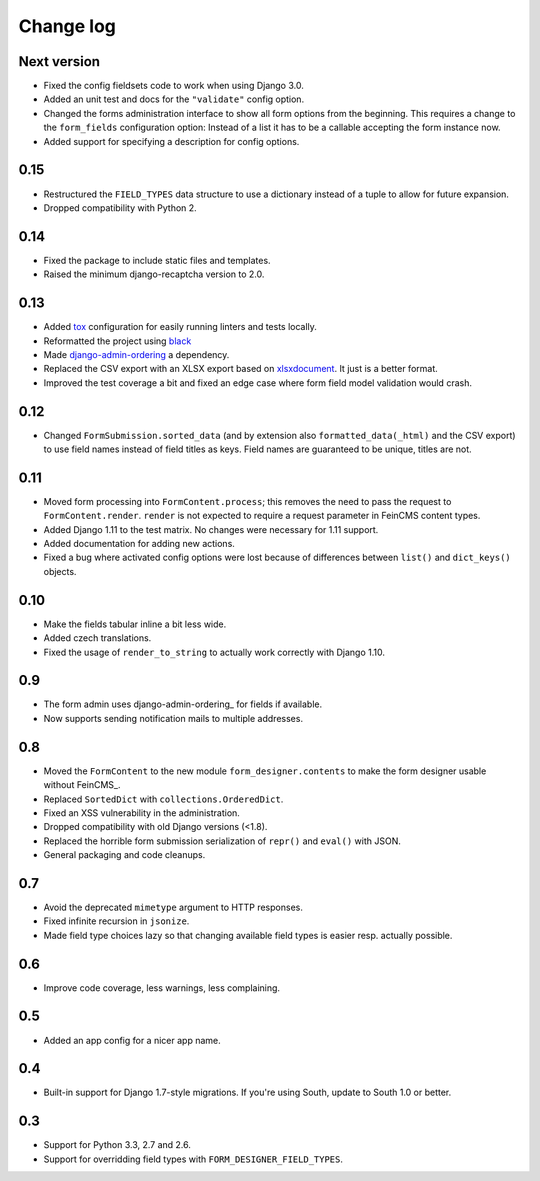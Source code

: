 Change log
==========

Next version
------------

* Fixed the config fieldsets code to work when using Django 3.0.
* Added an unit test and docs for the ``"validate"`` config option.
* Changed the forms administration interface to show all form options
  from the beginning. This requires a change to the ``form_fields``
  configuration option: Instead of a list it has to be a callable
  accepting the form instance now.
* Added support for specifying a description for config options.


0.15
----

* Restructured the ``FIELD_TYPES`` data structure to use a dictionary
  instead of a tuple to allow for future expansion.
* Dropped compatibility with Python 2.


0.14
----

* Fixed the package to include static files and templates.
* Raised the minimum django-recaptcha version to 2.0.


0.13
----

* Added `tox <https://tox.readthedocs.io/>`__ configuration for easily
  running linters and tests locally.
* Reformatted the project using `black
  <https://black.readthedocs.io/>`__
* Made `django-admin-ordering
  <https://github.com/matthiask/django-admin-ordering/>`__ a dependency.
* Replaced the CSV export with an XLSX export based on `xlsxdocument
  <https://github.com/matthiask/xlsxdocument>`__. It just is a better
  format.
* Improved the test coverage a bit and fixed an edge case where
  form field model validation would crash.


0.12
----

* Changed ``FormSubmission.sorted_data`` (and by extension also
  ``formatted_data(_html)`` and the CSV export) to use field names
  instead of field titles as keys. Field names are guaranteed to be
  unique, titles are not.


0.11
----

* Moved form processing into ``FormContent.process``; this removes the
  need to pass the request to ``FormContent.render``. ``render`` is not
  expected to require a request parameter in FeinCMS content types.
* Added Django 1.11 to the test matrix. No changes were necessary for
  1.11 support.
* Added documentation for adding new actions.
* Fixed a bug where activated config options were lost because of
  differences between ``list()`` and ``dict_keys()`` objects.


0.10
----

* Make the fields tabular inline a bit less wide.
* Added czech translations.
* Fixed the usage of ``render_to_string`` to actually work correctly
  with Django 1.10.


0.9
---

* The form admin uses django-admin-ordering_ for fields if available.
* Now supports sending notification mails to multiple addresses.


0.8
---

* Moved the ``FormContent`` to the new module ``form_designer.contents``
  to make the form designer usable without FeinCMS_.
* Replaced ``SortedDict`` with ``collections.OrderedDict``.
* Fixed an XSS vulnerability in the administration.
* Dropped compatibility with old Django versions (<1.8).
* Replaced the horrible form submission serialization of ``repr()`` and
  ``eval()`` with JSON.
* General packaging and code cleanups.


0.7
---

* Avoid the deprecated ``mimetype`` argument to HTTP responses.
* Fixed infinite recursion in ``jsonize``.
* Made field type choices lazy so that changing available field types is
  easier resp. actually possible.


0.6
---

* Improve code coverage, less warnings, less complaining.


0.5
---

* Added an app config for a nicer app name.


0.4
---

* Built-in support for Django 1.7-style migrations. If you're using South,
  update to South 1.0 or better.


0.3
---

* Support for Python 3.3, 2.7 and 2.6.
* Support for overridding field types with ``FORM_DESIGNER_FIELD_TYPES``.

